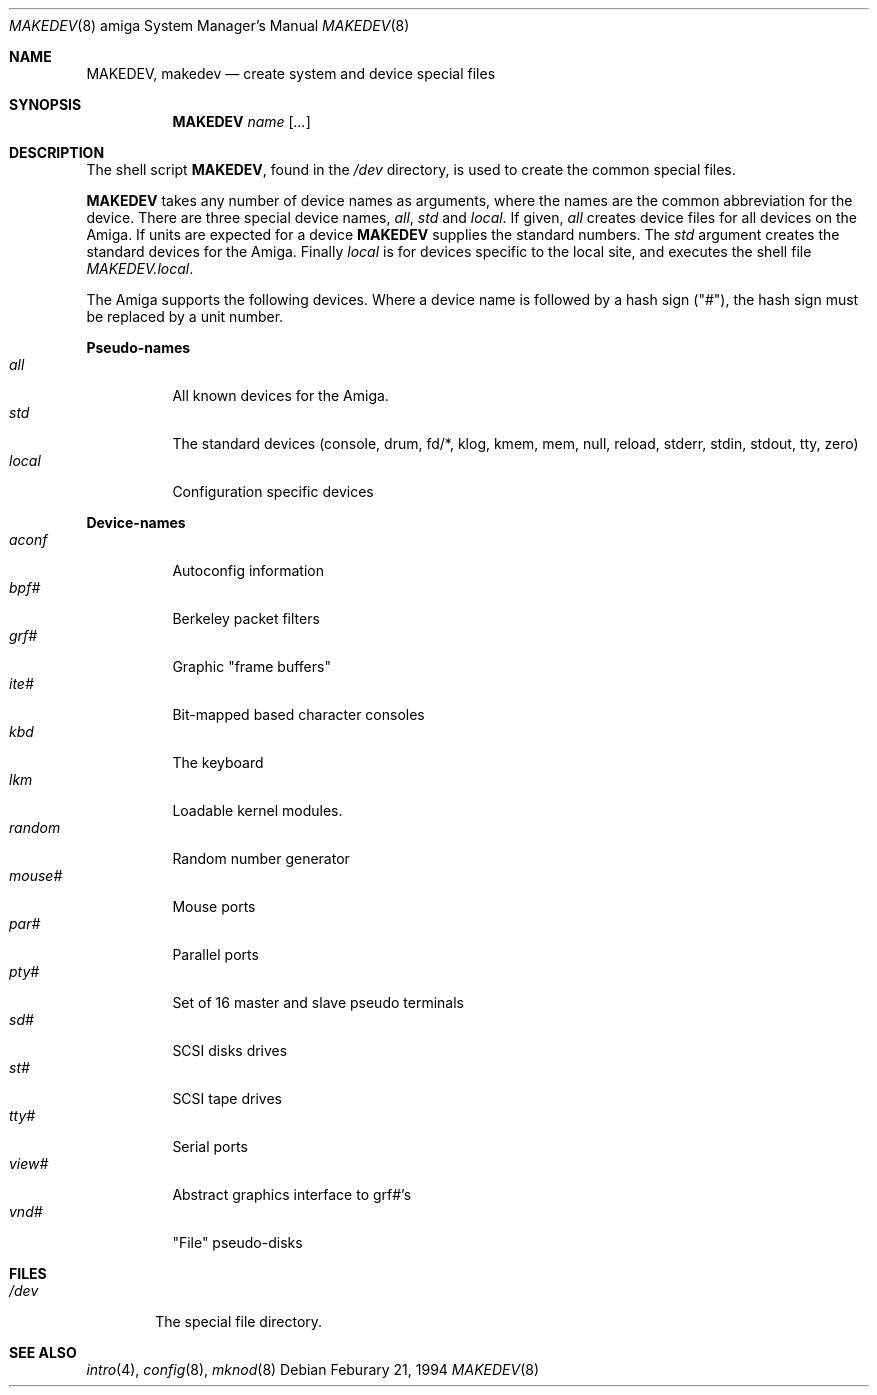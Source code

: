 .\"	$NetBSD: MAKEDEV.8,v 1.4.2.2 1997/11/20 07:55:25 mellon Exp $
.\"
.\" Copyright (c) 1991 The Regents of the University of California.
.\" All rights reserved.
.\"
.\" Redistribution and use in source and binary forms, with or without
.\" modification, are permitted provided that the following conditions
.\" are met:
.\" 1. Redistributions of source code must retain the above copyright
.\"    notice, this list of conditions and the following disclaimer.
.\" 2. Redistributions in binary form must reproduce the above copyright
.\"    notice, this list of conditions and the following disclaimer in the
.\"    documentation and/or other materials provided with the distribution.
.\" 3. All advertising materials mentioning features or use of this software
.\"    must display the following acknowledgement:
.\"	This product includes software developed by the University of
.\"	California, Berkeley and its contributors.
.\" 4. Neither the name of the University nor the names of its contributors
.\"    may be used to endorse or promote products derived from this software
.\"    without specific prior written permission.
.\"
.\" THIS SOFTWARE IS PROVIDED BY THE REGENTS AND CONTRIBUTORS ``AS IS'' AND
.\" ANY EXPRESS OR IMPLIED WARRANTIES, INCLUDING, BUT NOT LIMITED TO, THE
.\" IMPLIED WARRANTIES OF MERCHANTABILITY AND FITNESS FOR A PARTICULAR PURPOSE
.\" ARE DISCLAIMED.  IN NO EVENT SHALL THE REGENTS OR CONTRIBUTORS BE LIABLE
.\" FOR ANY DIRECT, INDIRECT, INCIDENTAL, SPECIAL, EXEMPLARY, OR CONSEQUENTIAL
.\" DAMAGES (INCLUDING, BUT NOT LIMITED TO, PROCUREMENT OF SUBSTITUTE GOODS
.\" OR SERVICES; LOSS OF USE, DATA, OR PROFITS; OR BUSINESS INTERRUPTION)
.\" HOWEVER CAUSED AND ON ANY THEORY OF LIABILITY, WHETHER IN CONTRACT, STRICT
.\" LIABILITY, OR TORT (INCLUDING NEGLIGENCE OR OTHERWISE) ARISING IN ANY WAY
.\" OUT OF THE USE OF THIS SOFTWARE, EVEN IF ADVISED OF THE POSSIBILITY OF
.\" SUCH DAMAGE.
.\"
.\"	from: @(#)MAKEDEV.8	5.2 (Berkeley) 3/22/91
.\"
.Dd Feburary 21, 1994
.Dt MAKEDEV 8 amiga
.Os
.Sh NAME
.Nm MAKEDEV ,
.Nm makedev
.Nd create system and device special files
.Sh SYNOPSIS
.Nm MAKEDEV
.Ar name
.Op Ar ...
.Sh DESCRIPTION
The shell script
.Nm MAKEDEV ,
found in the
.Pa /dev
directory, is used to create
the common special
files.
.\" See
.\" .Xr special 8
.\" for a more complete discussion of special files.
.Pp
.Nm MAKEDEV
takes any number of device names as arguments,
where the names are the common abbreviation for
the device.  There are three special device names,
.Ar all ,
.Ar std
and
.Ar local .
If
given,
.Ar all
creates device files for all devices on
the Amiga.  If units are expected for a device
.Nm MAKEDEV
supplies the standard numbers.
The
.Ar std
argument creates the standard devices for the Amiga.
Finally
.Ar local
is for devices specific to the local site, and
executes the shell file
.Pa MAKEDEV.local .
.Pp
The Amiga supports the following devices.
Where a device name is followed by a hash
sign ("#"), the hash sign must be replaced
by a unit number.
.Pp
.Sy Pseudo\-names
.Bl -tag -width indent -compact
.It Ar all
All known devices for the Amiga.
.It Ar std
The standard devices (console, drum, fd/*, klog, kmem, mem, null,
reload, stderr, stdin, stdout, tty, zero)
.It Ar local
Configuration specific devices
.El
.Pp
.Sy Device\-names
.Bl -tag -width indent -compact
.It Ar aconf
Autoconfig information
.It Ar bpf#
Berkeley packet filters
.It Ar grf#
Graphic "frame buffers"
.It Ar ite#
Bit-mapped based character consoles
.It Ar kbd
The keyboard
.It Ar lkm
Loadable kernel modules.
.It Ar random
Random number generator
.It Ar mouse#
Mouse ports
.It Ar par#
Parallel ports
.It Ar pty#
Set of 16 master and slave pseudo terminals
.It Ar sd#
SCSI disks drives
.It Ar st#
SCSI tape drives
.It Ar tty#
Serial ports
.It Ar view#
Abstract graphics interface to grf#'s
.It Ar vnd#
"File" pseudo-disks
.El
.Sh FILES
.Bl -tag -width /dev -compact
.It Pa /dev
The special file directory.
.El
.Sh SEE ALSO
.Xr intro 4 ,
.Xr config 8 ,
.Xr mknod 8
